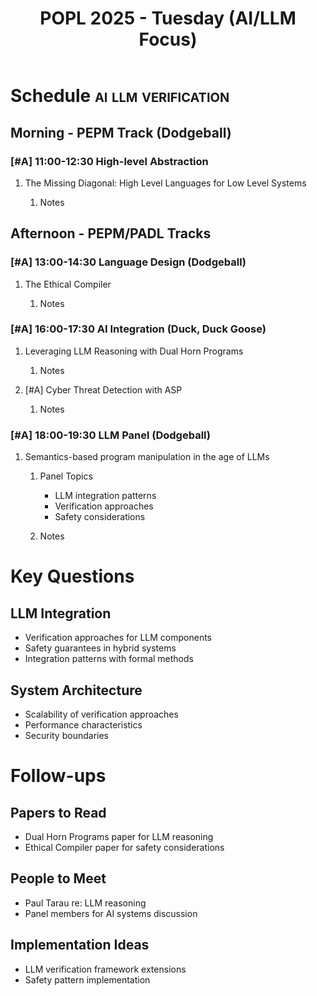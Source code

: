 #+TITLE: POPL 2025 - Tuesday (AI/LLM Focus)
#+OPTIONS: toc:2 num:nil
#+PROPERTY: header-args :tangle yes :mkdirp t

* Schedule :ai:llm:verification:
** Morning - PEPM Track (Dodgeball)
*** [#A] 11:00-12:30 High-level Abstraction
**** The Missing Diagonal: High Level Languages for Low Level Systems
:PROPERTIES:
:SPEAKER: Satnam Singh
:AFFILIATION: Groq
:ROOM: Dodgeball
:RELEVANCE: Systems architecture for AI
:END:
***** Notes

** Afternoon - PEPM/PADL Tracks
*** [#A] 13:00-14:30 Language Design (Dodgeball)
**** The Ethical Compiler
:PROPERTIES:
:SPEAKER: William J. Bowman
:AFFILIATION: University of British Columbia
:ROOM: Dodgeball
:RELEVANCE: AI system safety
:END:
***** Notes

*** [#A] 16:00-17:30 AI Integration (Duck, Duck Goose)
**** Leveraging LLM Reasoning with Dual Horn Programs
:PROPERTIES:
:SPEAKER: Paul Tarau
:AFFILIATION: University of North Texas
:ROOM: Duck, Duck Goose
:RELEVANCE: Core AI systems integration
:END:
***** Notes

**** [#A] Cyber Threat Detection with ASP
:PROPERTIES:
:AUTHORS: Fang Li, Fei Zuo, Gopal Gupta
:ROOM: Duck, Duck Goose
:RELEVANCE: Security architecture
:END:
***** Notes

*** [#A] 18:00-19:30 LLM Panel (Dodgeball)
**** Semantics-based program manipulation in the age of LLMs
:PROPERTIES:
:PANELISTS: William J. Bowman, Brigitte Pientka, Satnam Singh, Sam Lindley
:ROOM: Dodgeball
:RELEVANCE: Direct relevance to AI systems work
:END:
***** Panel Topics
- LLM integration patterns
- Verification approaches
- Safety considerations
***** Notes

* Key Questions
** LLM Integration
- Verification approaches for LLM components
- Safety guarantees in hybrid systems
- Integration patterns with formal methods

** System Architecture
- Scalability of verification approaches
- Performance characteristics
- Security boundaries

* Follow-ups
** Papers to Read
- Dual Horn Programs paper for LLM reasoning
- Ethical Compiler paper for safety considerations

** People to Meet
- Paul Tarau re: LLM reasoning
- Panel members for AI systems discussion

** Implementation Ideas
- LLM verification framework extensions
- Safety pattern implementation

* Local Variables :noexport:
# Local Variables:
# org-confirm-babel-evaluate: nil
# End:

